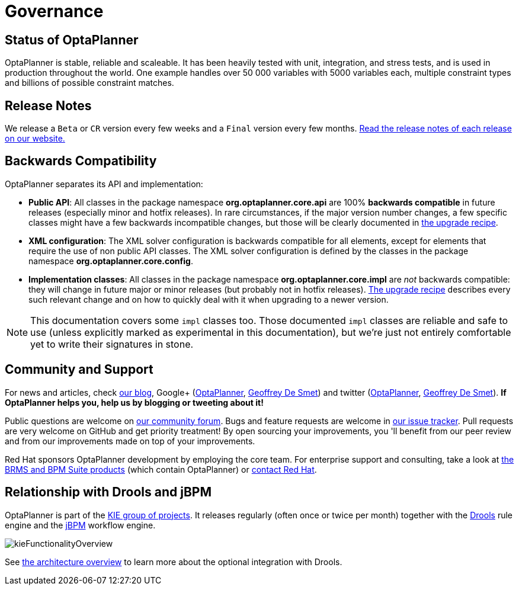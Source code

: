 [[governance]]
= Governance
:imagesdir: ../..


[[statusOfOptaPlanner]]
== Status of OptaPlanner

OptaPlanner is stable, reliable and scaleable. It has been heavily tested with unit, integration, and stress tests, and is used in production throughout the world. One example handles over 50 000 variables with 5000 variables each, multiple constraint types and billions of possible constraint matches. 


[[releaseNotes]]
== Release Notes

We release a `Beta` or `CR` version every few weeks and a `Final` version every few months. https://www.optaplanner.org/download/releaseNotes/[Read the release notes of each release on our website.]


[[backwardsCompatibility]]
== Backwards Compatibility

OptaPlanner separates its API and implementation:

* **Public API**: All classes in the package namespace *org.optaplanner.core.api* are 100% *backwards compatible* in future releases (especially minor and hotfix releases). In rare circumstances, if the major version number changes, a few specific classes might have a few backwards incompatible changes, but those will be clearly documented in https://www.optaplanner.org/download/upgradeRecipe/[the upgrade recipe].
* **XML configuration**: The XML solver configuration is backwards compatible for all elements, except for elements that require the use of non public API classes. The XML solver configuration is defined by the classes in the package namespace **org.optaplanner.core.config**.
* **Implementation classes**: All classes in the package namespace *org.optaplanner.core.impl* are _not_ backwards compatible: they will change in future major or minor releases (but probably not in hotfix releases). https://www.optaplanner.org/download/upgradeRecipe/[The upgrade recipe] describes every such relevant change and on how to quickly deal with it when upgrading to a newer version.


[NOTE]
====
This documentation covers some `impl` classes too.
Those documented `impl` classes are reliable and safe to use (unless explicitly marked as experimental in this documentation), but we're just not entirely comfortable yet to write their signatures in stone.
====


[[communityAndSupport]]
== Community and Support

For news and articles, check https://www.optaplanner.org/blog/[our blog], Google+ (https://plus.google.com/+OptaPlannerOrg[OptaPlanner], https://plus.google.com/+GeoffreyDeSmet[Geoffrey De Smet]) and twitter (https://twitter.com/OptaPlanner[OptaPlanner], https://twitter.com/GeoffreyDeSmet[Geoffrey De Smet]).
*If OptaPlanner helps you, help us by blogging or tweeting about it!*

Public questions are welcome on https://www.optaplanner.org/community/getHelp.html[our community forum].
Bugs and feature requests are welcome in https://issues.jboss.org/browse/PLANNER[our issue tracker].
Pull requests are very welcome on GitHub and get priority treatment! By open sourcing your improvements, you 'll benefit from our peer review and from our improvements made on top of your improvements.

Red Hat sponsors OptaPlanner development by employing the core team.
For enterprise support and consulting, take a look at https://www.optaplanner.org/product/services.html[the BRMS and BPM Suite products] (which contain OptaPlanner) or https://www.redhat.com/en/about/contact/sales[contact Red Hat].


[[relationshipWithKie]]
== Relationship with Drools and jBPM

OptaPlanner is part of the http://www.kiegroup.org[KIE group of projects].
It releases regularly (often once or twice per month) together with the http://www.drools.org/[Drools] rule engine and the http://www.jbpm.org/[jBPM] workflow engine.

image::PlannerIntroduction/Governance/kieFunctionalityOverview.png[align="center"]

See <<architectureOverview,the architecture overview>> to learn more about the optional integration with Drools.

